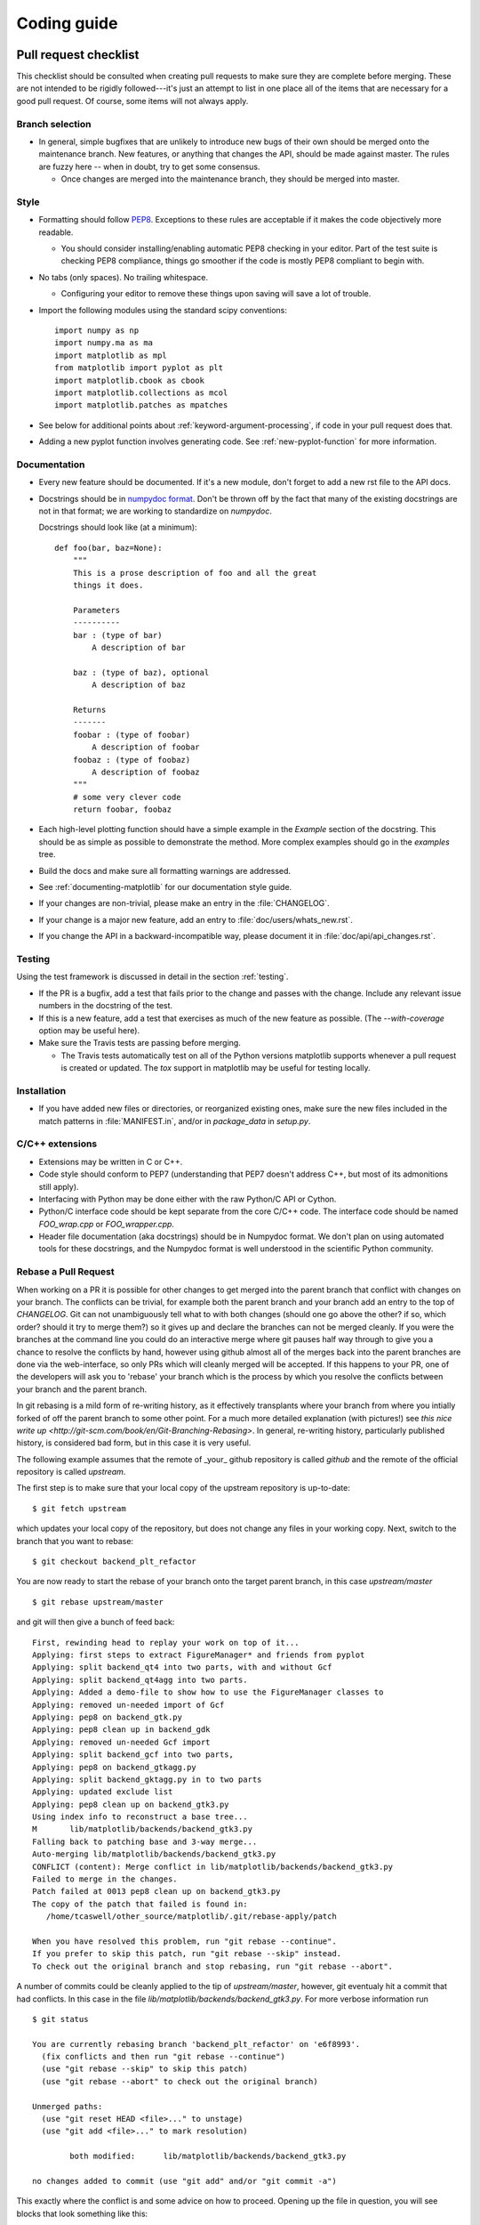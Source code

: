 .. _coding-guide:

************
Coding guide
************

.. _pull-request-checklist:

Pull request checklist
======================

This checklist should be consulted when creating pull requests to make
sure they are complete before merging.  These are not intended to be
rigidly followed---it's just an attempt to list in one place all of
the items that are necessary for a good pull request.  Of course, some
items will not always apply.

Branch selection
----------------

* In general, simple bugfixes that are unlikely to introduce new bugs
  of their own should be merged onto the maintenance branch.  New
  features, or anything that changes the API, should be made against
  master.  The rules are fuzzy here -- when in doubt, try to get some
  consensus.

  * Once changes are merged into the maintenance branch, they should
    be merged into master.

Style
-----

* Formatting should follow `PEP8
  <http://www.python.org/dev/peps/pep-0008/>`_.  Exceptions to these
  rules are acceptable if it makes the code objectively more readable.

  - You should consider installing/enabling automatic PEP8 checking in your
    editor.  Part of the test suite is checking PEP8 compliance, things
    go smoother if the code is mostly PEP8 compliant to begin with.

* No tabs (only spaces).  No trailing whitespace.

  - Configuring your editor to remove these things upon saving will
    save a lot of trouble.

* Import the following modules using the standard scipy conventions::

    import numpy as np
    import numpy.ma as ma
    import matplotlib as mpl
    from matplotlib import pyplot as plt
    import matplotlib.cbook as cbook
    import matplotlib.collections as mcol
    import matplotlib.patches as mpatches

* See below for additional points about
  :ref:`keyword-argument-processing`, if code in your pull request
  does that.

* Adding a new pyplot function involves generating code.  See
  :ref:`new-pyplot-function` for more information.

Documentation
-------------

* Every new feature should be documented.  If it's a new module, don't
  forget to add a new rst file to the API docs.

* Docstrings should be in `numpydoc format
  <https://github.com/numpy/numpy/blob/master/doc/HOWTO_DOCUMENT.rst.txt>`_.
  Don't be thrown off by the fact that many of the existing docstrings
  are not in that format;  we are working to standardize on
  `numpydoc`.

  Docstrings should look like (at a minimum)::

        def foo(bar, baz=None):
            """
            This is a prose description of foo and all the great
            things it does.

            Parameters
            ----------
            bar : (type of bar)
                A description of bar

            baz : (type of baz), optional
                A description of baz

            Returns
            -------
            foobar : (type of foobar)
                A description of foobar
            foobaz : (type of foobaz)
                A description of foobaz
            """
            # some very clever code
            return foobar, foobaz


* Each high-level plotting function should have a simple example in
  the `Example` section of the docstring.  This should be as simple as
  possible to demonstrate the method.  More complex examples should go
  in the `examples` tree.

* Build the docs and make sure all formatting warnings are addressed.

* See :ref:`documenting-matplotlib` for our documentation style guide.

* If your changes are non-trivial, please make an entry in the
  :file:`CHANGELOG`.

* If your change is a major new feature, add an entry to
  :file:`doc/users/whats_new.rst`.

* If you change the API in a backward-incompatible way, please
  document it in :file:`doc/api/api_changes.rst`.

Testing
-------

Using the test framework is discussed in detail in the section
:ref:`testing`.

* If the PR is a bugfix, add a test that fails prior to the change and
  passes with the change.  Include any relevant issue numbers in the
  docstring of the test.

* If this is a new feature, add a test that exercises as much of the
  new feature as possible.  (The `--with-coverage` option may be
  useful here).

* Make sure the Travis tests are passing before merging.

  - The Travis tests automatically test on all of the Python versions
    matplotlib supports whenever a pull request is created or updated.
    The `tox` support in matplotlib may be useful for testing locally.

Installation
------------

* If you have added new files or directories, or reorganized existing
  ones, make sure the new files included in the match patterns in
  :file:`MANIFEST.in`, and/or in `package_data` in `setup.py`.

C/C++ extensions
----------------

* Extensions may be written in C or C++.

* Code style should conform to PEP7 (understanding that PEP7 doesn't
  address C++, but most of its admonitions still apply).

* Interfacing with Python may be done either with the raw Python/C API
  or Cython.

* Python/C interface code should be kept separate from the core C/C++
  code.  The interface code should be named `FOO_wrap.cpp` or
  `FOO_wrapper.cpp`.

* Header file documentation (aka docstrings) should be in Numpydoc
  format.  We don't plan on using automated tools for these
  docstrings, and the Numpydoc format is well understood in the
  scientific Python community.

Rebase a Pull Request
----------------------

When working on a PR it is possible for other changes to get merged
into the parent branch that conflict with changes on your branch.  The
conflicts can be trivial, for example both the parent branch and your
branch add an entry to the top of `CHANGELOG`.  Git can not
unambiguously tell what to with both changes (should one go above the
other? if so, which order? should it try to merge them?) so it gives
up and declare the branches can not be merged cleanly.  If you were
the branches at the command line you could do an interactive merge
where git pauses half way through to give you a chance to resolve the
conflicts by hand, however using github almost all of the merges back
into the parent branches are done via the web-interface, so only PRs
which will cleanly merged will be accepted.  If this happens to your
PR, one of the developers will ask you to 'rebase' your branch which
is the process by which you resolve the conflicts between your branch
and the parent branch.

In git rebasing is a mild form of re-writing history, as it
effectively transplants where your branch from where you intially
forked of off the parent branch to some other point.  For a much more
detailed explanation (with pictures!) see `this nice write up
<http://git-scm.com/book/en/Git-Branching-Rebasing>`.  In general,
re-writing history, particularly published history, is considered
bad form, but in this case it is very useful.

The following example assumes that the remote of _your_ github
repository is called `github` and the remote of the official
repository is called `upstream`.

The first step is to make sure that your local copy of the upstream repository is
up-to-date::

     $ git fetch upstream

which updates your local copy of the repository, but does not change any files
in your working copy.  Next, switch to the branch that you want to rebase::

     $ git checkout backend_plt_refactor

You are now ready to start the rebase of your branch onto the target
parent branch, in this case `upstream/master` ::

     $ git rebase upstream/master

and git will then give a bunch of feed back::

     First, rewinding head to replay your work on top of it...
     Applying: first steps to extract FigureManager* and friends from pyplot
     Applying: split backend_qt4 into two parts, with and without Gcf
     Applying: split backend_qt4agg into two parts.
     Applying: Added a demo-file to show how to use the FigureManager classes to
     Applying: removed un-needed import of Gcf
     Applying: pep8 on backend_gtk.py
     Applying: pep8 clean up in backend_gdk
     Applying: removed un-needed Gcf import
     Applying: split backend_gcf into two parts,
     Applying: pep8 on backend_gtkagg.py
     Applying: split backend_gktagg.py in to two parts
     Applying: updated exclude list
     Applying: pep8 clean up on backend_gtk3.py
     Using index info to reconstruct a base tree...
     M       lib/matplotlib/backends/backend_gtk3.py
     Falling back to patching base and 3-way merge...
     Auto-merging lib/matplotlib/backends/backend_gtk3.py
     CONFLICT (content): Merge conflict in lib/matplotlib/backends/backend_gtk3.py
     Failed to merge in the changes.
     Patch failed at 0013 pep8 clean up on backend_gtk3.py
     The copy of the patch that failed is found in:
        /home/tcaswell/other_source/matplotlib/.git/rebase-apply/patch

     When you have resolved this problem, run "git rebase --continue".
     If you prefer to skip this patch, run "git rebase --skip" instead.
     To check out the original branch and stop rebasing, run "git rebase --abort".

A number of commits could be cleanly applied to
the tip of `upstream/master`,  however, git eventualy hit a commit
that had conflicts.  In this case in the file
`lib/matplotlib/backends/backend_gtk3.py`.  For more verbose information run ::

     $ git status

     You are currently rebasing branch 'backend_plt_refactor' on 'e6f8993'.
       (fix conflicts and then run "git rebase --continue")
       (use "git rebase --skip" to skip this patch)
       (use "git rebase --abort" to check out the original branch)

     Unmerged paths:
       (use "git reset HEAD <file>..." to unstage)
       (use "git add <file>..." to mark resolution)

             both modified:      lib/matplotlib/backends/backend_gtk3.py

     no changes added to commit (use "git add" and/or "git commit -a")

This exactly where the conflict is and some advice on how to proceed.  Opening
up the file in question, you will see blocks that look something like this::

     <<<<<<< HEAD
     =======
             self.__dict__.clear()   # Is this needed? Other backends don't have it.
     >>>>>>> pep8 clean up on backend_gtk3.py

The block of code between `<<<<<<<` and `=======` is the code on the
target branch (in this case nothing) and the code between `=======`
and `>>>>>>>` is the code on your branch.  The rest of the code is the
same between the two branches.  You need to determine how to resolve the
conflict (in this case, the code on HEAD is correct).  Once you have
resolved all the conflicts, `add` the file to the index::

     $ git add lib/matplotlib/backends/backend_gtk3.py

Repeat this for all of the files that have conflicts.  When you are done with
that we can check the status::

     $ git status
     rebase in progress; onto e6f8993
     You are currently rebasing branch 'backend_plt_refactor' on 'e6f8993'.
       (all conflicts fixed: run "git rebase --continue")

     Changes to be committed:
       (use "git reset HEAD <file>..." to unstage)

             modified:   lib/matplotlib/backends/backend_gtk3.py

which shows us that we have resolved all of the conflicts with this
commit and can continue::

     $ git rebase --continue

You now iterate the until you have made it through all of the commits
which have conflicts.

Your branch is now rebased, however, because of the way git determines
the hash of each commit, it now shares no commits with your old branch
published on github so you can not push to that branch as you would when
simply adding commits.  In order to publish your newly re-based branch you need to
use the `--force` flag::

    $ git push --force github

which will _replace_ all of the commits under your branch on github
with the new versions of the commit.

Congratulations, you have re-based your branch!


Style guide
===========

.. _keyword-argument-processing:

Keyword argument processing
---------------------------

Matplotlib makes extensive use of ``**kwargs`` for pass-through
customizations from one function to another.  A typical example is in
:func:`matplotlib.pylab.text`.  The definition of the pylab text
function is a simple pass-through to
:meth:`matplotlib.axes.Axes.text`::

  # in pylab.py
  def text(*args, **kwargs):
      ret =  gca().text(*args, **kwargs)
      draw_if_interactive()
      return ret

:meth:`~matplotlib.axes.Axes.text` in simplified form looks like this,
i.e., it just passes all ``args`` and ``kwargs`` on to
:meth:`matplotlib.text.Text.__init__`::

  # in axes.py
  def text(self, x, y, s, fontdict=None, withdash=False, **kwargs):
      t = Text(x=x, y=y, text=s, **kwargs)

and :meth:`~matplotlib.text.Text.__init__` (again with liberties for
illustration) just passes them on to the
:meth:`matplotlib.artist.Artist.update` method::

  # in text.py
  def __init__(self, x=0, y=0, text='', **kwargs):
      Artist.__init__(self)
      self.update(kwargs)

``update`` does the work looking for methods named like
``set_property`` if ``property`` is a keyword argument.  i.e., no one
looks at the keywords, they just get passed through the API to the
artist constructor which looks for suitably named methods and calls
them with the value.

As a general rule, the use of ``**kwargs`` should be reserved for
pass-through keyword arguments, as in the example above.  If all the
keyword args are to be used in the function, and not passed
on, use the key/value keyword args in the function definition rather
than the ``**kwargs`` idiom.

In some cases, you may want to consume some keys in the local
function, and let others pass through.  You can ``pop`` the ones to be
used locally and pass on the rest.  For example, in
:meth:`~matplotlib.axes.Axes.plot`, ``scalex`` and ``scaley`` are
local arguments and the rest are passed on as
:meth:`~matplotlib.lines.Line2D` keyword arguments::

  # in axes.py
  def plot(self, *args, **kwargs):
      scalex = kwargs.pop('scalex', True)
      scaley = kwargs.pop('scaley', True)
      if not self._hold: self.cla()
      lines = []
      for line in self._get_lines(*args, **kwargs):
          self.add_line(line)
          lines.append(line)

Note: there is a use case when ``kwargs`` are meant to be used locally
in the function (not passed on), but you still need the ``**kwargs``
idiom.  That is when you want to use ``*args`` to allow variable
numbers of non-keyword args.  In this case, python will not allow you
to use named keyword args after the ``*args`` usage, so you will be
forced to use ``**kwargs``.  An example is
:meth:`matplotlib.contour.ContourLabeler.clabel`::

  # in contour.py
  def clabel(self, *args, **kwargs):
      fontsize = kwargs.get('fontsize', None)
      inline = kwargs.get('inline', 1)
      self.fmt = kwargs.get('fmt', '%1.3f')
      colors = kwargs.get('colors', None)
      if len(args) == 0:
          levels = self.levels
          indices = range(len(self.levels))
      elif len(args) == 1:
         ...etc...

Hints
=====

This section describes how to add certain kinds of new features to
matplotlib.

.. _custom_backend:

Developing a new backend
------------------------

If you are working on a custom backend, the *backend* setting in
:file:`matplotlibrc` (:ref:`customizing-matplotlib`) supports an
external backend via the ``module`` directive.  if
:file:`my_backend.py` is a matplotlib backend in your
:envvar:`PYTHONPATH`, you can set use it on one of several ways

* in matplotlibrc::

    backend : module://my_backend


* with the :envvar:`MPLBACKEND` environment variable::

    > export MPLBACKEND="module://my_backend"
    > python simple_plot.py

* from the command shell with the `-d` flag::

    > python simple_plot.py -dmodule://my_backend

* with the use directive in your script::

    import matplotlib
    matplotlib.use('module://my_backend')

.. _sample-data:

Writing examples
----------------

We have hundreds of examples in subdirectories of
:file:`matplotlib/examples`, and these are automatically generated
when the website is built to show up both in the `examples
<../examples/index.html>`_ and `gallery
<../gallery.html>`_ sections of the website.

Any sample data that the example uses should be kept small and
distributed with matplotlib in the
`lib/matplotlib/mpl-data/sample_data/` directory.  Then in your
example code you can load it into a file handle with::

    import matplotlib.cbook as cbook
    fh = cbook.get_sample_data('mydata.dat')

.. _new-pyplot-function:

Writing a new pyplot function
-----------------------------

A large portion of the pyplot interface is automatically generated by the
`boilerplate.py` script (in the root of the source tree). To add or remove
a plotting method from pyplot, edit the appropriate list in `boilerplate.py`
and then run the script which will update the content in
`lib/matplotlib/pyplot.py`. Both the changes in `boilerplate.py` and
`lib/matplotlib/pyplot.py` should be checked into the repository.

Note: boilerplate.py looks for changes in the installed version of matplotlib
and not the source tree. If you expect the pyplot.py file to show your new
changes, but they are missing, this might be the cause.

Install your new files by running `python setup.py build` and `python setup.py
install` followed by `python boilerplate.py`. The new pyplot.py file should now
have the latest changes.
